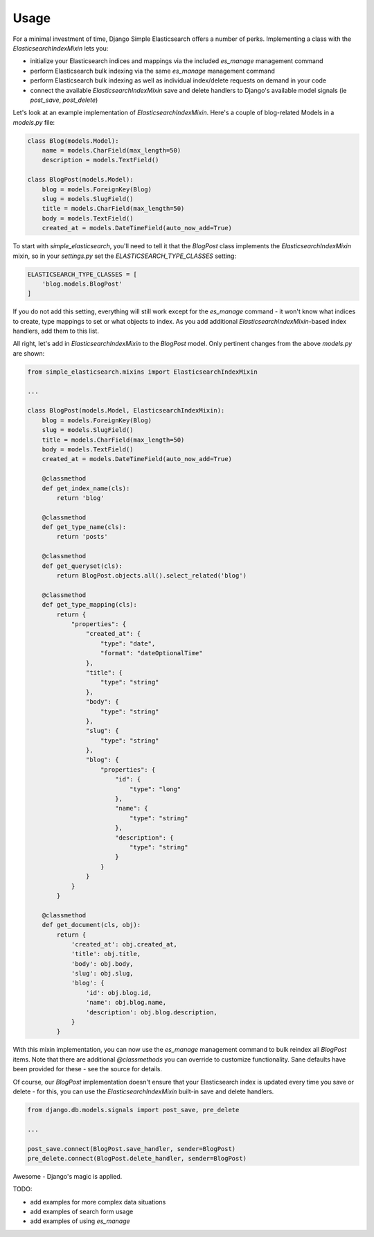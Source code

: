 Usage
=====

For a minimal investment of time, Django Simple Elasticsearch offers a number of perks. Implementing a class
with the `ElasticsearchIndexMixin` lets you:

* initialize your Elasticsearch indices and mappings via the included `es_manage` management command
* perform Elasticsearch bulk indexing via the same `es_manage` management command
* perform Elasticsearch bulk indexing as well as individual index/delete requests on demand in your code
* connect the available `ElasticsearchIndexMixin` save and delete handlers to Django's available
  model signals (ie `post_save`, `post_delete`)

Let's look at an example implementation of `ElasticsearchIndexMixin`. Here's a couple of blog-related Models
in a `models.py` file:

.. code-block:: python

    class Blog(models.Model):
        name = models.CharField(max_length=50)
        description = models.TextField()

    class BlogPost(models.Model):
        blog = models.ForeignKey(Blog)
        slug = models.SlugField()
        title = models.CharField(max_length=50)
        body = models.TextField()
        created_at = models.DateTimeField(auto_now_add=True)

To start with `simple_elasticsearch`, you'll need to tell it that the `BlogPost` class implements the
`ElasticsearchIndexMixin` mixin, so in your `settings.py` set the `ELASTICSEARCH_TYPE_CLASSES` setting:

.. code-block:: python

    ELASTICSEARCH_TYPE_CLASSES = [
        'blog.models.BlogPost'
    ]

If you do not add this setting, everything will still work except for the `es_manage` command - it won't know
what indices to create, type mappings to set or what objects to index. As you add additional
`ElasticsearchIndexMixin`-based index handlers, add them to this list.

All right, let's add in `ElasticsearchIndexMixin` to the `BlogPost` model. Only pertinent changes from the
above `models.py` are shown:

.. code-block:: python

    from simple_elasticsearch.mixins import ElasticsearchIndexMixin

    ...

    class BlogPost(models.Model, ElasticsearchIndexMixin):
        blog = models.ForeignKey(Blog)
        slug = models.SlugField()
        title = models.CharField(max_length=50)
        body = models.TextField()
        created_at = models.DateTimeField(auto_now_add=True)

        @classmethod
        def get_index_name(cls):
            return 'blog'

        @classmethod
        def get_type_name(cls):
            return 'posts'

        @classmethod
        def get_queryset(cls):
            return BlogPost.objects.all().select_related('blog')

        @classmethod
        def get_type_mapping(cls):
            return {
                "properties": {
                    "created_at": {
                        "type": "date",
                        "format": "dateOptionalTime"
                    },
                    "title": {
                        "type": "string"
                    },
                    "body": {
                        "type": "string"
                    },
                    "slug": {
                        "type": "string"
                    },
                    "blog": {
                        "properties": {
                            "id": {
                                "type": "long"
                            },
                            "name": {
                                "type": "string"
                            },
                            "description": {
                                "type": "string"
                            }
                        }
                    }
                }
            }

        @classmethod
        def get_document(cls, obj):
            return {
                'created_at': obj.created_at,
                'title': obj.title,
                'body': obj.body,
                'slug': obj.slug,
                'blog': {
                    'id': obj.blog.id,
                    'name': obj.blog.name,
                    'description': obj.blog.description,
                }
            }

With this mixin implementation, you can now use the `es_manage` management command to bulk reindex all `BlogPost`
items. Note that there are additional `@classmethods` you can override to customize functionality. Sane defaults
have been provided for these - see the source for details.

Of course, our `BlogPost` implementation doesn't ensure that your Elasticsearch index is updated every time you
save or delete - for this, you can use the `ElasticsearchIndexMixin` built-in save and delete handlers.

.. code-block:: python

    from django.db.models.signals import post_save, pre_delete

    ...

    post_save.connect(BlogPost.save_handler, sender=BlogPost)
    pre_delete.connect(BlogPost.delete_handler, sender=BlogPost)

Awesome - Django's magic is applied.

TODO:

* add examples for more complex data situations
* add examples of search form usage
* add examples of using `es_manage`
